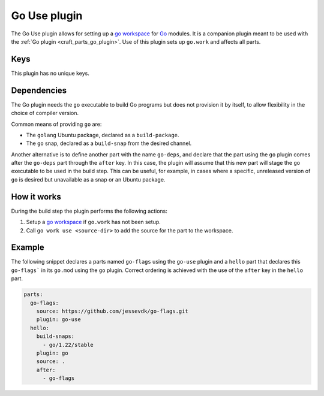 .. _craft_parts_go_use_plugin:

Go Use plugin
=============

The Go Use plugin allows for setting up a `go workspace`_ for `Go`_ modules. It is a
companion plugin meant to be used with the :ref:`Go plugin <craft_parts_go_plugin>`. Use
of this plugin sets up ``go.work`` and affects all parts.


Keys
----

This plugin has no unique keys.


.. _go-use-details-begin:

Dependencies
------------

The Go plugin needs the ``go`` executable to build Go programs but does not provision it
by itself, to allow flexibility in the choice of compiler version.

Common means of providing ``go`` are:

* The ``golang`` Ubuntu package, declared as a ``build-package``.
* The ``go`` snap, declared as a ``build-snap`` from the desired channel.

Another alternative is to define another part with the name ``go-deps``, and declare
that the part using the ``go`` plugin comes after the ``go-deps`` part through the
``after`` key. In this case, the plugin will assume that this new part will stage the
``go`` executable to be used in the build step. This can be useful, for example, in
cases where a specific, unreleased version of ``go`` is desired but unavailable as a
snap or an Ubuntu package.

.. _go-use-details-end:


How it works
------------

During the build step the plugin performs the following actions:

#. Setup a `go workspace`_ if ``go.work`` has not been setup.
#. Call ``go work use <source-dir>`` to add the source for the part to the workspace.


Example
-------

The following snippet declares a parts named ``go-flags`` using the ``go-use`` plugin
and a ``hello`` part that declares this ``go-flags``` in its ``go.mod`` using the ``go``
plugin. Correct ordering is achieved with the use of the ``after`` key in the ``hello``
part.

.. code-block:: yaml

    parts:
      go-flags:
        source: https://github.com/jessevdk/go-flags.git
        plugin: go-use
      hello:
        build-snaps:
          - go/1.22/stable
        plugin: go
        source: .
        after:
          - go-flags


.. _Build tags: https://pkg.go.dev/cmd/go#hdr-Build_constraints
.. _Go: https://go.dev/
.. _go generate: https://go.dev/blog/generate
.. _go workspace: https://go.dev/blog/get-familiar-with-workspaces
